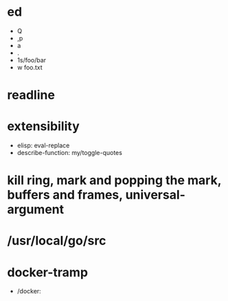 * ed
  - Q
  - ,p
  - a
  - .
  - 1s/foo/bar
  - w foo.txt

* readline

* extensibility
  - elisp: eval-replace
  - describe-function: my/toggle-quotes

* kill ring, mark and popping the mark, buffers and frames, universal-argument

* /usr/local/go/src
* docker-tramp
  - /docker:
